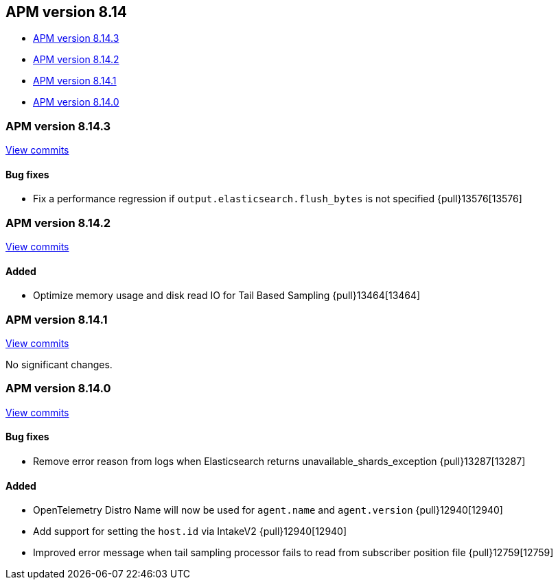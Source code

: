 [[apm-release-notes-8.14]]
== APM version 8.14

=======
* <<apm-release-notes-8.14.3>>
* <<apm-release-notes-8.14.2>>
* <<apm-release-notes-8.14.1>>
* <<apm-release-notes-8.14.0>>

[float]
=======
[[apm-release-notes-8.14.3]]
=== APM version 8.14.3

https://github.com/elastic/apm-server/compare/v8.14.2\...v8.14.3[View commits]

[float]
==== Bug fixes
- Fix a performance regression if `output.elasticsearch.flush_bytes` is not specified {pull}13576[13576]

[float]
[[apm-release-notes-8.14.2]]
=== APM version 8.14.2

https://github.com/elastic/apm-server/compare/v8.14.1\...v8.14.2[View commits]

[float]
==== Added
- Optimize memory usage and disk read IO for Tail Based Sampling {pull}13464[13464]

[float]
[[apm-release-notes-8.14.1]]
=== APM version 8.14.1

https://github.com/elastic/apm-server/compare/v8.14.0\...v8.14.1[View commits]

No significant changes.

[float]
[[apm-release-notes-8.14.0]]
=== APM version 8.14.0

https://github.com/elastic/apm-server/compare/v8.13.2\...v8.14.0[View commits]

[float]
==== Bug fixes
- Remove error reason from logs when Elasticsearch returns unavailable_shards_exception {pull}13287[13287]

[float]
==== Added
- OpenTelemetry Distro Name will now be used for `agent.name` and `agent.version` {pull}12940[12940]
- Add support for setting the `host.id` via IntakeV2 {pull}12940[12940]
- Improved error message when tail sampling processor fails to read from subscriber position file {pull}12759[12759]
